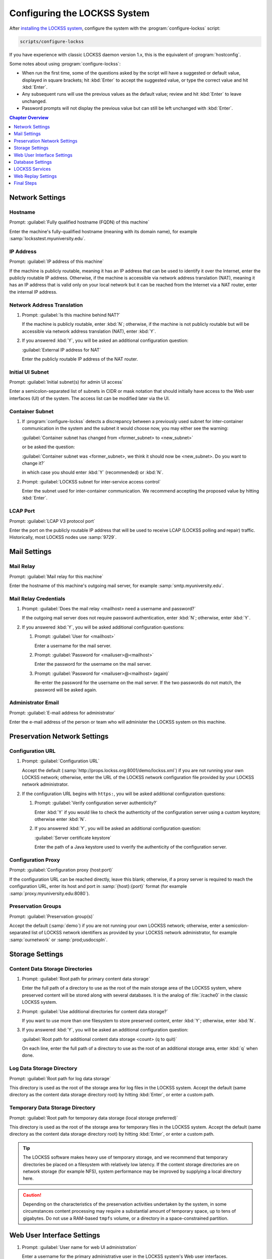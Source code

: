 =============================
Configuring the LOCKSS System
=============================

After `installing the LOCKSS system <installing>`_, configure the system with the :program:`configure-lockss` script:

.. code-block:: shell

   scripts/configure-lockss

If you have experience with classic LOCKSS daemon version 1.x, this is the equivalent of :program:`hostconfig`.

Some notes about using :program:`configure-lockss`:

*  When run the first time, some of the questions asked by the script will have a suggested or default value, displayed in square brackets; hit :kbd:`Enter` to accept the suggested value, or type the correct value and hit :kbd:`Enter`.

*  Any subsequent runs will use the previous values as the default value; review and hit :kbd:`Enter` to leave unchanged.

*  Password prompts will not display the previous value but can still be left unchanged with :kbd:`Enter`.

.. contents:: Chapter Overview
   :local:
   :depth: 1

----------------
Network Settings
----------------

Hostname
========

Prompt: :guilabel:`Fully qualified hostname (FQDN) of this machine`

Enter the machine's fully-qualified hostname (meaning with its domain name), for example :samp:`locksstest.myuniversity.edu`.

IP Address
==========

Prompt: :guilabel:`IP address of this machine`

If the machine is publicly routable, meaning it has an IP address that can be used to identify it over the Internet, enter the publicly routable IP address. Otherwise, if the machine is accessible via network address translation (NAT), meaning it has an IP address that is valid only on your local network but it can be reached from the Internet via a NAT router, enter the internal IP address.

Network Address Translation
===========================

1. Prompt: :guilabel:`Is this machine behind NAT?`

   If the machine is publicly routable, enter :kbd:`N`; otherwise, if the machine is not publicly routable but will be accessible via network address translation (NAT), enter :kbd:`Y`.

2. If you answered :kbd:`Y`, you will be asked an additional configuration question:

   :guilabel:`External IP address for NAT`

   Enter the publicly routable IP address of the NAT router.

Initial UI Subnet
=================

Prompt: :guilabel:`Initial subnet(s) for admin UI access`

Enter a semicolon-separated list of subnets in CIDR or mask notation that should initially have access to the Web user interfaces (UI) of the system. The access list can be modified later via the UI.

Container Subnet
================

1. If :program:`configure-lockss` detects a discrepancy between a previously used subnet for inter-container communication in the system and the subnet it would choose now, you may either see the warning:

   :guilabel:`Container subnet has changed from <former_subnet> to <new_subnet>`

   or be asked the question:

   :guilabel:`Container subnet was <former_subnet>, we think it should now be <new_subnet>. Do you want to change it?`

   in which case you should enter :kbd:`Y` (recommended) or :kbd:`N`.

2. Prompt: :guilabel:`LOCKSS subnet for inter-service access control`

   Enter the subnet used for inter-container communication. We recommend accepting the proposed value by hitting :kbd:`Enter`.

LCAP Port
=========

Prompt: :guilabel:`LCAP V3 protocol port`

Enter the port on the publicly routable IP address that will be used to receive LCAP (LOCKSS polling and repair) traffic. Historically, most LOCKSS nodes use :samp:`9729`.

-------------
Mail Settings
-------------

Mail Relay
==========

Prompt: :guilabel:`Mail relay for this machine`

Enter the hostname of this machine's outgoing mail server, for example :samp:`smtp.myuniversity.edu`.

Mail Relay Credentials
======================

1. Prompt: :guilabel:`Does the mail relay <mailhost> need a username and password?`

   If the outgoing mail server does not require password authentication, enter :kbd:`N`; otherwise, enter :kbd:`Y`.

2. If you answered :kbd:`Y`, you will be asked additional configuration questions:

   1. Prompt: :guilabel:`User for <mailhost>`

      Enter a username for the mail server.

   2. Prompt: :guilabel:`Password for <mailuser>@<mailhost>`

      Enter the password for the username on the mail server.

   3. Prompt: :guilabel:`Password for <mailuser>@<mailhost> (again)`

      Re-enter the password for the username on the mail server. If the two passwords do not match, the password will be asked again.

Administrator Email
===================

Prompt: :guilabel:`E-mail address for administrator`

Enter the e-mail address of the person or team who will administer the LOCKSS system on this machine.

-----------------------------
Preservation Network Settings
-----------------------------

Configuration URL
=================

1. Prompt: :guilabel:`Configuration URL`

   Accept the default (:samp:`http://props.lockss.org:8001/demo/lockss.xml`) if you are not running your own LOCKSS network; otherwise, enter the URL of the LOCKSS network configuration file provided by your LOCKSS network administrator.

2. If the configuration URL begins with ``https:``, you will be asked additional configuration questions:

   1. Prompt: :guilabel:`Verify configuration server authenticity?`

      Enter :kbd:`Y` if you would like to check the authenticity of the configuration server using a custom keystore; otherwise enter :kbd:`N`.

   2. If you answered :kbd:`Y`, you will be asked an additional configuration question:

      :guilabel:`Server certificate keystore`

      Enter the path of a Java keystore used to vverify the authenticity of the configuration server.

Configuration Proxy
===================

Prompt: :guilabel:`Configuration proxy (host:port)`

If the configuration URL can be reached directly, leave this blank; otherwise, if a proxy server is required to reach the configuration URL, enter its host and port in :samp:`{host}:{port}` format (for example :samp:`proxy.myuniversity.edu:8080`).

Preservation Groups
===================

Prompt: :guilabel:`Preservation group(s)`

Accept the default (:samp:`demo`) if you are not running your own LOCKSS network; otherwise, enter a semicolon-separated list of LOCKSS network identifiers as provided by your LOCKSS network administrator, for example :samp:`ournetwork` or :samp:`prod;usdocspln`.

----------------
Storage Settings
----------------

Content Data Storage Directories
================================

1. Prompt: :guilabel:`Root path for primary content data storage`

   Enter the full path of a directory to use as the root of the main storage area of the LOCKSS system, where preserved content will be stored along with several databases. It is the analog of :file:`/cache0` in the classic LOCKSS system.

2. Prompt: :guilabel:`Use additional directories for content data storage?`

   If you want to use more than one filesystem to store preserved content, enter :kbd:`Y`; otherwise, enter :kbd:`N`.

3. If you answered :kbd:`Y`, you will be asked an additional configuration question:

   :guilabel:`Root path for additional content data storage <count> (q to quit)`

   On each line, enter the full path of a directory to use as the root of an additional storage area, enter :kbd:`q` when done.

Log Data Storage Directory
==========================

Prompt: :guilabel:`Root path for log data storage`

This directory is used as the root of the storage area for log files in the LOCKSS system. Accept the default (same directory as the content data storage directory root) by hitting :kbd:`Enter`, or enter a custom path.

Temporary Data Storage Directory
================================

Prompt: :guilabel:`Root path for temporary data storage (local storage preferred)`

This directory is used as the root of the storage area for temporary files in the LOCKSS system. Accept the default (same directory as the content data storage directory root) by hitting :kbd:`Enter`, or enter a custom path.

.. tip::

   The LOCKSS software makes heavy use of temporary storage, and we recommend that temporary directories be placed on a filesystem with relatively low latency. If the content storage directories are on network storage (for example NFS), system performance may be improved by supplying a local directory here.

.. caution::

   Depending on the characteristics of the preservation activities undertaken by the system, in some circumstances content processing may require a substantial amount of temporary space, up to tens of gigabytes. Do not use a RAM-based ``tmpfs`` volume, or a directory in a space-constrained partition.

---------------------------
Web User Interface Settings
---------------------------

1. Prompt: :guilabel:`User name for web UI administration`

   Enter a username for the primary administrative user in the LOCKSS system's Web user interfaces.

2. Prompt: :guilabel:`Password for web UI administration user <uiuser>`

   Enter a password for the primary administrative user.

3. Prompt: :guilabel:`Password for web UI administration user <uiuser> (again)`

   Re-enter the password for the primary administrative user. If the two passwords do not match, the password will be asked again.

-----------------
Database Settings
-----------------

PostgreSQL
==========

Prompt: :guilabel:`Use embedded LOCKSS PostgreSQL DB Service?`

Select **either** option A **or** option B:

A. Enter :kbd:`Y` to use the **embedded PostgreSQL database**. This is recommended in most cases; a PostgreSQL database will be run and managed by the LOCKSS system internally. If you choose this option, see :ref:`Embedded PostgreSQL Database`.

B. Enter :kbd:`N` to use an **external PostgreSQL database**. Select this option if you wish to use an existing PostgreSQL database at your institution or one that you run and manage yourself. If you choose this option, see :ref:`External PostgreSQL Database`.

Embedded PostgreSQL Database
----------------------------

If you select this option, you will be asked additional configuration questions:

1. Prompt: :guilabel:`Password for PostgreSQL database`

   Enter the password for the embedded PostgreSQL database.

2. Prompt: :guilabel:`Password for PostgreSQL database (again)`

   Re-enter the password for the embedded PostgreSQL database. If the two passwords do not match, the password will be asked again.

3. Complete the :ref:`Solr` section next.

External PostgreSQL Database
----------------------------

If you select this option, you will be asked additional configuration questions:

1. Prompt: :guilabel:`Fully qualified hostname (FQDN) of PostgreSQL host`

   Enter the hostname of the external PostgreSQL database, for example :samp:`postgres.myuniversity.edu`.

2. Prompt: :guilabel:`Port used by PostgreSQL host`

   Enter the port where the external PostgreSQL database can be reached, for example :samp:`5432`.

3. Prompt: :guilabel:`Schema for PostgreSQL service`

   Enter the schema name to be used by the LOCKSS system. The schema name used in the embedded PostgreSQL database is :samp:`LOCKSS`, but your database administrator may assign a different schema name to you.

4. Prompt: :guilabel:`Database name prefix for PostgreSQL service`

   Enter the prefix to use for any LOCKSS-related database names in the schema. The database name prefix in the embedded PostgreSQL databse is :samp:`Lockss` (note the uppercase/lowercase), but your database administrator may assign a different database name prefix.

5. Prompt: :guilabel:`Login name for PostgreSQL service`

   Enter the username for the external PostgreSQL database. The username in the embedded PostgreSQL database is :samp:`LOCKSS`, but your database administrator may assign a different username to you.

6. Prompt: :guilabel:`Password for PostgreSQL database`

   Enter the password for the username in the external PostgreSQL database.

7. Prompt: :guilabel:`Password for PostgreSQL database (again)`

   Re-enter the password for the username in the external PostgreSQL database. If the two passwords do not match, the password will be asked again.

8. Complete the :ref:`Solr` section next.

Solr
====

Prompt: :guilabel:`Use embedded LOCKSS Solr Service?`

Select **either** option A **or** option B:

A. Enter :kbd:`Y` to use the **embedded Solr database**. This is recommended in most cases; a Solr database will be run and managed by the LOCKSS system internally. If you choose this option, see :ref:`Embedded Solr Database`.

B. Enter :kbd:`N` to use an **external Solr database**. Select this option if you wish to use an existing Solr database at your institution or one that you run and manage yourself. If you choose this option, see :ref:`External Solr Database`.

Embedded Solr Database
----------------------

If you select this option, you will be asked additional configuration questions:

1. Prompt: :guilabel:`User name for LOCKSS Solr access`

   Enter the username for the embedded Solr database.

2. Prompt: :guilabel:`Password for LOCKSS Solr access`

   Enter the password for the username in the embedded Solr database.

3. Prompt: :guilabel:`Password for LOCKSS Solr access (again)`

   Re-enter the password for the username in the embedded Solr database. If the two passwords do not match, the password will be asked again.

4. Complete the :ref:`Metadata Query Service` section next.

External Solr Database
----------------------

If you select this option, you will be asked additional configuration questions:

1. Prompt: :guilabel:`Fully qualified hostname (FQDN) of Solr host`

   Enter the hostname of the external Solr database server, for example :samp:`solr.myuniversity.edu`.

2. Prompt: :guilabel:`Port used by Solr host:`

   Enter the port used by the database server on the Solr host, for example :samp:`8983`.

3. Prompt: :guilabel:`Solr core repo name:`

   Enter name of the Solr core for the LOCKSS repository. The Solr core name used in the embedded Solr database is :samp:`lockss-repo`, but your database administrator may assign a different Solr core name.

4. Prompt: :guilabel:`User name for LOCKSS Solr access`

   Enter the username for the external Solr database.

5. Prompt: :guilabel:`Password for LOCKSS Solr access`

   Enter the password for the username in the external Solr database.

6. Prompt: :guilabel:`Password for LOCKSS Solr access (again)`

   Re-enter the password for the username in the external Solr database. If the two passwords do not match, the password will be asked again.

7. Complete the :ref:`Metadata Query Service` section next.

---------------
LOCKSS Services
---------------

Metadata Query Service
======================

Prompt: :guilabel:`Use LOCKSS Metadata Query Service?`

Enter :kbd:`Y` if you want the metadata query service to be run, otherwise :kbd:`N`.

Metadata Extraction Service
===========================

Prompt: :guilabel:`Use LOCKSS Metadata Extraction Service?`

Enter :kbd:`Y` if you want the metadata extraction service to be run, otherwise :kbd:`N`.

-------------------
Web Replay Settings
-------------------

Pywb
====

Prompt: :guilabel:`Use LOCKSS Pywb Service?`

Enter :kbd:`Y` to run an embedded Pywb engine for Web replay; otherwise, enter :kbd:`N`.

OpenWayback
===========

1. Prompt: :guilabel:`Use LOCKSS OpenWayback Service?`

   Enter :kbd:`Y` to use an embedded OpenWayback engine for Web replay; otherwise, enter :kbd:`N`.

2. If you answered :kbd:`Y`, you will be asked an additional configuration question:

   :guilabel:`Okay to turn off authentication for read-only requests for LOCKSS Repository Service?`

   OpenWayback currently does not supply user credentials when reading content from the LOCKSS repository, so the repository must be configured to respond to unauthenticated read requests. Enter :kbd:`Y` to accept this, otherwise you will see the warning:

   :guilabel:`Not enabling OpenWayback Service`

   and OpenWayback will not be run.

-----------
Final Steps
-----------

1. Prompt: :guilabel:`OK to store this configuration?`

  Enter :kbd:`Y` if the configuration values are to your liking; otherwise, enter :kbd:`N` to make edits.

2. If you answer :kbd:`Y`, :program:`configure-lockss` will perform the final configuration steps. You may be asked to confirm before directories are created for the first time:

   :guilabel:`<directory> does not exist; shall I create it?`

   or before directory permissions are changed:

   :guilabel:`<directory> is not writable; shall I chown it?`

   In each case, enter :kbd:`Y` for "yes" and :kbd:`N` for "no".
